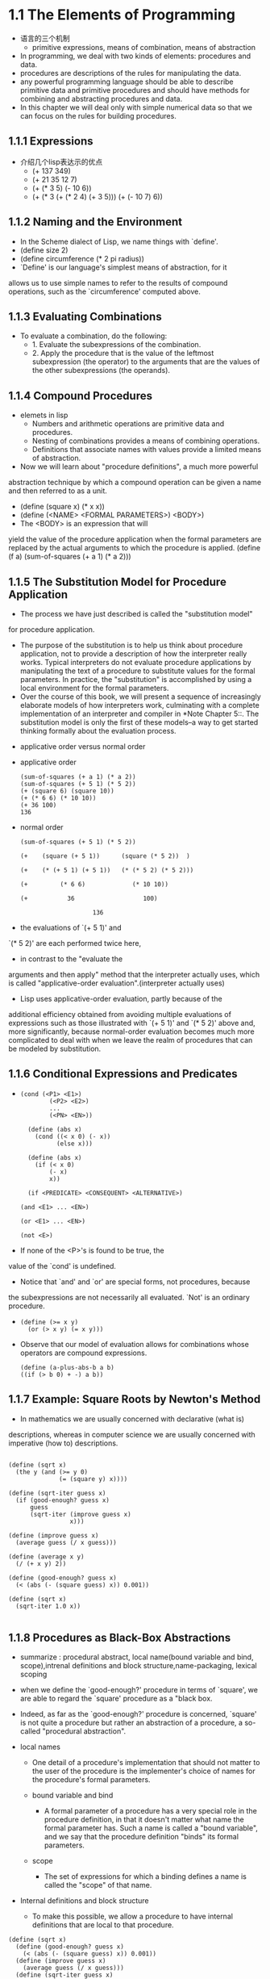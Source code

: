 #+STARTUP: showall
* 1.1  The Elements of Programming
- 语言的三个机制
  - primitive expressions, means of combination, means of abstraction
- In programming, we deal with two kinds of elements: procedures and
  data.
- procedures are descriptions of the rules for manipulating the data.
- any powerful programming language should be able to describe primitive data and
  primitive procedures and should have methods for combining and abstracting procedures and
  data.
- In this chapter we will deal only with simple numerical data so that
  we can focus on the rules for building procedures.
** 1.1.1 Expressions
- 介绍几个lisp表达示的优点
  - (+ 137 349)
  - (+ 21 35 12 7)
  - (+ (* 3 5) (- 10 6))
  - (+ (* 3
           (+ (* 2 4)
              (+ 3 5)))
        (+ (- 10 7)
           6))
** 1.1.2 Naming and the Environment
- In the Scheme dialect of Lisp, we name things with `define'.
- (define size 2)
- (define circumference (* 2 pi radius))
- `Define' is our language's simplest means of abstraction, for it
allows us to use simple names to refer to the results of compound
operations, such as the `circumference' computed above.

** 1.1.3 Evaluating Combinations
- To evaluate a combination, do the following:
  - 1. Evaluate the subexpressions of the combination.
  - 2. Apply the procedure that is the value of the leftmost
          subexpression (the operator) to the arguments that are the
          values of the other subexpressions (the operands).
** 1.1.4 Compound Procedures
- elemets in lisp
  * Numbers and arithmetic operations are primitive data and
     procedures.
  * Nesting of combinations provides a means of combining operations.
  * Definitions that associate names with values provide a limited
     means of abstraction.
- Now we will learn about "procedure definitions", a much more powerful
abstraction technique by which a compound operation can be given a name
and then referred to as a unit.
- (define (square x) (* x x))
- (define (<NAME> <FORMAL PARAMETERS>) <BODY>)
- The <BODY> is an expression that will
yield the value of the procedure application when the formal parameters
are replaced by the actual arguments to which the procedure is
applied.
     (define (f a)
       (sum-of-squares (+ a 1) (* a 2)))
 
** 1.1.5 The Substitution Model for Procedure Application
- The process we have just described is called the "substitution model"
for procedure application.
  - The purpose of the substitution is to help us think about procedure
     application, not to provide a description of how the interpreter
     really works.  Typical interpreters do not evaluate procedure
     applications by manipulating the text of a procedure to substitute
     values for the formal parameters.  In practice, the "substitution"
     is accomplished by using a local environment for the formal
     parameters.
  - Over the course of this book, we will present a sequence of
     increasingly elaborate models of how interpreters work,
     culminating with a complete implementation of an interpreter and
     compiler in *Note Chapter 5::.  The substitution model is only the
     first of these models--a way to get started thinking formally
     about the evaluation process.
- applicative order versus normal order
- applicative order
   #+BEGIN_EXAMPLE
     (sum-of-squares (+ a 1) (* a 2))
     (sum-of-squares (+ 5 1) (* 5 2))
     (+ (square 6) (square 10))
     (+ (* 6 6) (* 10 10))
     (+ 36 100)
     136
#+END_EXAMPLE
- normal order
   #+BEGIN_EXAMPLE
     (sum-of-squares (+ 5 1) (* 5 2))

     (+    (square (+ 5 1))      (square (* 5 2))  )

     (+    (* (+ 5 1) (+ 5 1))   (* (* 5 2) (* 5 2)))

     (+         (* 6 6)             (* 10 10))

     (+           36                   100)

                         136
#+END_EXAMPLE
- the evaluations of `(+ 5 1)' and
`(* 5 2)' are each performed twice here,
- in contrast to the "evaluate the
arguments and then apply" method that the interpreter actually uses,
which is called "applicative-order evaluation".(interpreter actually uses)
- Lisp uses applicative-order evaluation, partly because of the
additional efficiency obtained from avoiding multiple evaluations of
expressions such as those illustrated with `(+ 5 1)' and `(* 5 2)'
above and, more significantly, because normal-order evaluation becomes
much more complicated to deal with when we leave the realm of
procedures that can be modeled by substitution.

** 1.1.6 Conditional Expressions and Predicates
-  
   #+BEGIN_EXAMPLE
   (cond (<P1> <E1>)
           (<P2> <E2>)
           ...
           (<PN> <EN>))

     (define (abs x)
       (cond ((< x 0) (- x))
             (else x)))

     (define (abs x)
       (if (< x 0)
           (- x)
           x))

     (if <PREDICATE> <CONSEQUENT> <ALTERNATIVE>)

   (and <E1> ... <EN>)

   (or <E1> ... <EN>)

   (not <E>)
   #+END_EXAMPLE
- If none of the <P>'s is found to be true, the
value of the `cond' is undefined.
- Notice that `and' and `or' are special forms, not procedures, because
the subexpressions are not necessarily all evaluated.  `Not' is an
ordinary procedure.
- 
   #+BEGIN_EXAMPLE
     (define (>= x y)
       (or (> x y) (= x y)))
   #+END_EXAMPLE

- Observe that our model of evaluation allows for
     combinations whose operators are compound expressions.
   #+BEGIN_EXAMPLE
  (define (a-plus-abs-b a b)
  ((if (> b 0) + -) a b))
   #+END_EXAMPLE

** 1.1.7 Example: Square Roots by Newton's Method
- In mathematics we are usually concerned with declarative (what is)
descriptions, whereas in computer science we are usually concerned with
imperative (how to) descriptions.
   #+BEGIN_EXAMPLE

     (define (sqrt x)
       (the y (and (>= y 0)
                   (= (square y) x))))

     (define (sqrt-iter guess x)
       (if (good-enough? guess x)
           guess
           (sqrt-iter (improve guess x)
                      x)))

     (define (improve guess x)
       (average guess (/ x guess)))

     (define (average x y)
       (/ (+ x y) 2))

     (define (good-enough? guess x)
       (< (abs (- (square guess) x)) 0.001))

     (define (sqrt x)
       (sqrt-iter 1.0 x))

   #+END_EXAMPLE


** 1.1.8 Procedures as Black-Box Abstractions
- summarize : procedural abstract, local name(bound variable and bind,
  scope),intrenal definitions and block structure,name-packaging,
  lexical scoping
  
- when we define the `good-enough?' procedure in terms of `square', we
  are able to regard the `square' procedure as a "black box.
  
- Indeed, as far as the `good-enough?' procedure is concerned,
  `square' is not quite a procedure but rather an abstraction of a
  procedure, a so-called "procedural abstraction".
  
- local names
  - One detail of a procedure's implementation that should not matter
    to the user of the procedure is the implementer's choice of names
    for the procedure's formal parameters.

  - bound variable and bind
    - A formal parameter of a procedure has a very special role in the
      procedure definition, in that it doesn't matter what name the
      formal parameter has.  Such a name is called a "bound variable",
      and we say that the procedure definition "binds" its formal
      parameters.

  - scope
    - The set of expressions for which a binding defines a name is
      called the "scope" of that name.

- Internal definitions and block structure
  - To make this possible, we allow a procedure to have internal
    definitions that are local to that procedure.
#+BEGIN_EXAMPLE
     (define (sqrt x)
       (define (good-enough? guess x)
         (< (abs (- (square guess) x)) 0.001))
       (define (improve guess x)
         (average guess (/ x guess)))
       (define (sqrt-iter guess x)
         (if (good-enough? guess x)
             guess
             (sqrt-iter (improve guess x) x)))
       (sqrt-iter 1.0 x))
#+END_EXAMPLE
  - Such nesting of definitions, called "block structure", is
    basically the right solution to the simplest name-packaging
    problem.
#+BEGIN_EXAMPLE
     (define (sqrt x)
       (define (good-enough? guess)
         (< (abs (- (square guess) x)) 0.001))
       (define (improve guess)
         (average guess (/ x guess)))
       (define (sqrt-iter guess)
         (if (good-enough? guess)
             guess
             (sqrt-iter (improve guess))))
       (sqrt-iter 1.0))
#+END_EXAMPLE
  - This discipline is called "lexical scoping".

** 1.2.1 Linear Recursion and Iteration
- summarize: recursive process, deferred operation, linear recursive process,
  iterative process, linear iterative process
  
#+BEGIN_EXAMPLE
          (factorial 6)        ------------------------.
          (* 6 (factorial 5))                          |
          (* 6 (* 5 (factorial 4)))                    |
          (* 6 (* 5 (* 4 (factorial 3))))              |
          (* 6 (* 5 (* 4 (* 3 (factorial 2)))))        |
          (* 6 (* 5 (* 4 (* 3 (* 2 (factorial 1))))))  |
          (* 6 (* 5 (* 4 (* 3 (* 2 1)))))              |
          (* 6 (* 5 (* 4 (* 3 2))))                    |
          (* 6 (* 5 (* 4 6)))                          |
          (* 6 (* 5 24))                               |
          (* 6 120)                                    |
          720          <-------------------------------'

     (define (factorial n)
       (if (= n 1)
           1
           (* n (factorial (- n 1)))))
#+END_EXAMPLE

#+BEGIN_EXAMPLE
          (factorial 6)   -----.
          (fact-iter   1 1 6)  |
          (fact-iter   1 2 6)  |
          (fact-iter   2 3 6)  |
          (fact-iter   6 4 6)  |
          (fact-iter  24 5 6)  |
          (fact-iter 120 6 6)  |
          (fact-iter 720 7 6)  V
          720


     (define (factorial n)
       (fact-iter 1 1 n))

     (define (fact-iter product counter max-count)
       (if (> counter max-count)
           product
           (fact-iter (* counter product)
                      (+ counter 1)
                      max-count)))
#+END_EXAMPLE
- recursive process
  - This type of process, characterized by a chain of deferred
    operations, is called a "recursive process".
- deferred operations
  - The expansion occurs as the process builds up a chain of operations
"deferred operations" (in this case, a chain of multiplications).
- linear recursive process
  - hence the amount of information needed to keep track of it, grows
    linearly with n (is proportional to n), just like the number of
    steps.  Such a process is called a "linear recursive process".
- iterative process
  - By contrast, the second process does not grow and shrink.  At each
    step, all we need to keep track of, for any n, are the current
    values of the variables `product', `counter', and `max-count'.  We
    call this an "iterative process".
- linear iterative process
  - In computing n!, the number of steps required grows linearly with
    n.  Such a process is called a "linear iterative process".
- In the iterative case, the program variables provide a complete
  description of the state of the process at any point.
- In the iterative case, the program variables provide a complete
  description of the state of the process at any point.  If we stopped
  the computation between steps, all we would need to do to resume the
  computation is to supply the interpreter with the values of the
  three program variables.
- a recursive "process" and a a recursive "procedure"
  - When we describe a procedure as recursive, we are referring to the
    syntactic fact that the procedure definition refers (either
    directly or indirectly) to the procedure itself.  But when we
    describe a process as following a pattern that is, say, linearly
    recursive, we are speaking about how the process evolves, not
    about the syntax of how a procedure is written.
- One reason that the distinction between process and procedure may be
  confusing is that most implementations of common languages
  (including Ada, Pascal, and C) are designed in such a way that the
  interpretation of any recursive procedure consumes an amount of
  memory that grows with the number of procedure calls, even when the
  process described is, in principle, iterative.  As a consequence,
  these languages can describe iterative processes only by resorting
  to special-purpose "looping constructs" such as `do', `repeat',
  `until', `for', and `while'.  The implementation of Scheme we shall
  consider in *Note Chapter 5:: does not share this defect.
** 1.2.2 Tree Recursion
- Fibonacci numbers
#+BEGIN_EXAMPLE
  0, 1, 1, 2, 3, 4, 8, 13, 21, ...


     (define (fib n)
       (cond ((= n 0) 0)
             ((= n 1) 1)
             (else (+ (fib (- n 1))
                      (fib (- n 2))))))

                         ..<............ fib5   <..........
                      ...     ___________/  \___________   .
                   ...       /       . .....            \    .
                 ..       fib4     .        . . . .     fib3  .
               ..     ____/. \____  ..             .  __/  \__  .
             ..      /  . .  ..   \    .        ..   /  . .   \   .
           ..     fib3 .       .  fib2 .        . fib2 .   .  fib1 .
         ..      / . \  .     .   /  \  .      .  /  \ ...  .  |  .
       ..       / . . \   .  .   /  . \   .  .   / .  \   .  . 1 .
      .      fib2 . . fib1.  .fib1 .  fib0 . .fib1. . fib0 .  .  .
      .      /  \  . . |  .  . |  .  . |   . . |   . . |   .   .>
      V     /  . \   . 1  .  . 1  .  . 0  .  . 1  .  . 0  ..
      .  fib1 .. fib0..  .   .   .   .   .   V   .   ..  .
      .   |  .  . |  . .>     .>.     . .    ..>.      .>
      .   1 .   . 0  .
       .   .     .  .
       .>.       ..

#+END_EXAMPLE
- the `fib' procedure calls itself twice each time it is invoked.
- In general, the number of steps required by a tree-recursive process
  will be proportional to the number of nodes in the tree, while the
  space required will be proportional to the maximum depth of the
  tree.
-  can compute Fibonacci numbers iteratively using the procedure
#+BEGIN_EXAMPLE

     (define (fib n)
       (fib-iter 1 0 n))

     (define (fib-iter a b count)
       (if (= count 0)
           b
           (fib-iter (+ a b) a (- count 1))))

#+END_EXAMPLE
- Example: Counting change
- consider the following problem: How many different ways can we make
  change of $ 1.00, given half-dollars, quarters, dimes, nickels, and
  pennies?
- The number of ways to change amount a using n kinds of coins equals

   - the number of ways to change amount a using all but the first kind
     of coin, plus

   - the number of ways to change amount a - d using all n kinds of
     coins, where d is the denomination of the first kind of coin.
     
  #+BEGIN_EXAMPLE

     (define (count-change amount)
       (cc amount 5))

     (define (cc amount kinds-of-coins)
       (cond ((= amount 0) 1)
             ((or (< amount 0) (= kinds-of-coins 0)) 0)
             (else (+ (cc amount
                          (- kinds-of-coins 1))
                      (cc (- amount
                             (first-denomination kinds-of-coins))
                          kinds-of-coins)))))

     (define (first-denomination kinds-of-coins)
       (cond ((= kinds-of-coins 1) 1)
             ((= kinds-of-coins 2) 5)
             ((= kinds-of-coins 3) 10)
             ((= kinds-of-coins 4) 25)
             ((= kinds-of-coins 5) 50)))
  #+END_EXAMPLE
- `Count-change' generates a tree-recursive process with redundancies
similar to those in our first implementation of `fib'.  (It will take
quite a while for that 292 to be computed.AMD 5000+ fedora 14 can't
figure out 1432 in soon or may take a lot of time. 1000 takes few seconds)
** 1.2.3 Orders of Growth
- summarize:
- Let n be a parameter that measures the size of the problem, and let
R(n) be the amount of resources the process requires for a problem of
size n.
- We say that R(n) has order of growth [theta](f(n)), written R(n) =
[theta](f(n)) (pronounced "theta of f(n)"), if there are positive
constants k_1 and k_2 independent of n such that

     k_1 f(n) <= R(n) <= k_2 f(n)
- For instance, with the linear recursive process for computing
factorial described in section *Note 1-2-1:: the number of steps grows
proportionally to the input n.
- Orders of growth provide only a crude description of the behavior of
a process.
** 1.2.4 Exponentiation
- 
  #+BEGIN_EXAMPLE
     b^n = b * b^(n - 1)
     b^0 = 1
  #+END_EXAMPLE
- This is a linear recursive process, which requires [theta](n) steps
  and [theta](n) space.
  #+BEGIN_EXAMPLE  
     (define (expt b n)
       (if (= n 0)
           1
           (* b (expt b (- n 1)))))
  #+END_EXAMPLE
- This version requires [theta](n) steps and [theta](1) space.
  #+BEGIN_EXAMPLE  
     (define (expt b n)
       (expt-iter b n 1))

     (define (expt-iter b counter product)
       (if (= counter 0)
           product
           (expt-iter b
                     (- counter 1)
                     (* b product))))
  #+END_EXAMPLE
- We can also take advantage of successive squaring in computing
  exponentials in general if we use the rule
  #+BEGIN_EXAMPLE  

     b^n = (b^(n/2))^2    if n is even
     b^n = b * b^(n - 1)  if n is odd

     (define (fast-expt b n)
       (cond ((= n 0) 1)
             ((even? n) (square (fast-expt b (/ n 2))))
             (else (* b (fast-expt b (- n 1))))))

  #+END_EXAMPLE
  - The process evolved by `fast-expt' grows logarithmically with n in
    both space and number of steps.

** 1.2.5 Greatest Common Divisors
- The greatest common divisor (GCD) of two integers a and b is defined
  to be the largest integer that divides both a and b with no
  remainder.

  #+BEGIN_EXAMPLE  
     GCD(206,40) = GCD(40,6)
                 = GCD(6,4)
                 = GCD(4,2)
                 = GCD(2,0)
                 = 2

     (define (gcd a b)
       (if (= b 0)
           a
           (gcd b (remainder a b))))
  #+END_EXAMPLE
- The fact that the number of steps required by Euclid's Algorithm has
  logarithmic growth bears an interesting relation to the Fibonacci
  numbers

** 1.3 Formulating Abstractions with Higher-Order Procedures
- To express such patterns as concepts, we will need to construct
  procedures that can accept procedures as arguments or return
  procedures as values.  Procedures that manipulate procedures are
  called "higher-order procedures".

** 1.3.1 Procedures as Arguments
-
   #+BEGIN_EXAMPLE  
     (define (sum-integers a b)
       (if (> a b)
           0
           (+ a (sum-integers (+ a 1) b))))
  #+END_EXAMPLE

  #+BEGIN_EXAMPLE  

     (define (sum-cubes a b)
       (if (> a b)
           0
           (+ (cube a) (sum-cubes (+ a 1) b))))
  #+END_EXAMPLE

  #+BEGIN_EXAMPLE  
       1       1       1
     ----- + ----- + ------ + ...
     1 * 3   5 * 7   9 * 11

     (define (pi-sum a b)
       (if (> a b)
           0
           (+ (/ 1.0 (* a (+ a 2))) (pi-sum (+ a 4) b))))
  #+END_EXAMPLE

  #+BEGIN_EXAMPLE  

     (define (<NAME> a b)
       (if (> a b)
           0
           (+ (<TERM> a)
              (<NAME> (<NEXT> a) b))))
  #+END_EXAMPLE

  #+BEGIN_EXAMPLE  

     (define (sum term a next b)
       (if (> a b)
           0
           (+ (term a)
              (sum term (next a) next b))))
  #+END_EXAMPLE

  #+BEGIN_EXAMPLE  

     (define (inc n) (+ n 1))

     (define (sum-cubes a b)
       (sum cube a inc b))
  #+END_EXAMPLE

  #+BEGIN_EXAMPLE  

     (define (pi-sum a b)
       (define (pi-term x)
         (/ 1.0 (* x (+ x 2))))
       (define (pi-next x)
         (+ x 4))
       (sum pi-term a pi-next b))
  #+END_EXAMPLE

** 1.3.2 Constructing Procedures Using `Lambda'

  #+BEGIN_EXAMPLE  

     (define (pi-sum a b)
       (sum (lambda (x) (/ 1.0 (* x (+ x 2))))
            a
            (lambda (x) (+ x 4))
            b))
  #+END_EXAMPLE

- In general, `lambda' is used to create procedures in the same way as
  `define', except that no name is specified for the procedure:
  #+BEGIN_EXAMPLE  
     (lambda (<FORMAL-PARAMETERS>) <BODY>)
  #+END_EXAMPLE
- The resulting procedure is just as much a procedure as one that is
  created using `define'.  The only difference is that it has not been
  associated with any name in the environment.
  #+BEGIN_EXAMPLE  
     (define (plus4 x) (+ x 4))
     is equivalent to
     (define plus4 (lambda (x) (+ x 4)))

  #+END_EXAMPLE
- Like any expression that has a procedure as its value, a `lambda'
  expression can be used as the operator in a combination such as
  #+BEGIN_EXAMPLE  
     ((lambda (x y z) (+ x y (square z))) 1 2 3)
  #+END_EXAMPLE

- Using `let' to create local variables

  #+BEGIN_EXAMPLE  
     f(x,y) = x(1 + xy)^2 + y(1 - y) + (1 + xy)(1 - y)

     (define (f x y)
       (define (f-helper a b)
         (+ (* x (square a))
            (* y b)
            (* a b)))
       (f-helper (+ 1 (* x y))
                 (- 1 y)))
  #+END_EXAMPLE

  #+BEGIN_EXAMPLE  

     (define (f x y)
       ((lambda (a b)
          (+ (* x (square a))
             (* y b)
             (* a b)))
        (+ 1 (* x y))
        (- 1 y)))
  #+END_EXAMPLE
- This construct is so useful that there is a special form called
  `let' to make its use more convenient.
  #+BEGIN_EXAMPLE  

     (define (f x y)
       (let ((a (+ 1 (* x y)))
             (b (- 1 y)))
         (+ (* x (square a))
            (* y b)
            (* a b))))

     (let ((<VAR1> <EXP1>)
           (<VAR2> <EXP2>)
           ...
           (<VARN> <VARN>))
        <BODY>)
  #+END_EXAMPLE
- `Let' allows one to bind variables as locally as possible to where
  they are to be used.
  #+BEGIN_EXAMPLE  

          (+ (let ((x 3))
               (+ x (* x 10)))
             x)
  #+END_EXAMPLE
- This matters when the expressions that provide the values for the
  local variables depend upon variables having the same names as the
  local variables themselves.
  #+BEGIN_EXAMPLE  
          (let ((x 3)
                (y (+ x 2)))
            (* x y))
  #+END_EXAMPLE
- Sometimes we can use internal definitions to get the same effect as
  with `let'.
  #+BEGIN_EXAMPLE  

     (define (f x y)
       (define a (+ 1 (* x y)))
       (define b (- 1 y))
       (+ (* x (square a))
          (* y b)
          (* a b)))
  #+END_EXAMPLE
- We prefer, however, to use `let' in situations like this and to use
  internal `define' only for internal procedures.

** 1.3.3 Procedures as General Methods
- can define lambda as a parameter.
  #+BEGIN_EXAMPLE  

     (half-interval-method (lambda (x) (- (* x x x) (* 2 x) 3))
                           1.0
                           2.0)
     1.89306640625
  #+END_EXAMPLE

** 1.3.4 Procedures as Returned Values

  #+BEGIN_EXAMPLE  
     (define (average-damp f)
       (lambda (x) (average x (f x))))
  #+END_EXAMPLE
- `Average-damp' is a procedure that takes as its argument a procedure
  `f' and returns as its value a procedure (produced by the `lambda')
  that, when applied to a number `x', produces the average of `x' and
  `(f x)'.

  #+BEGIN_EXAMPLE  

     ((average-damp square) 10)
     55
  #+END_EXAMPLE

- Elements with the fewest restrictions are said to have "first-class"
  status.
  
** 2.1.1 Example: Arithmetic Operations for Rational Numbers
- Let us further assume that the constructor and selectors are
  available as procedures:
  #+BEGIN_EXAMPLE  

   * `(make-rat <N> <D>)' returns therational number whose numerator is
     the integer `<N>' and whose denominator is the integer `<D>'.

   * `(numer <X>)' returns the numerator of the rational number `<X>'.

   * `(denom <X>)' returns the denominator of the rational number `<X>'.
  #+END_EXAMPLE

  #+BEGIN_EXAMPLE  
     n_1   n_2   n_1 d_2 + n_2 d_1
     --- + --- = -----------------
     d_1   d_2        d_1 d_2

     n_1   n_2   n_1 d_2 - n_2 d_1
     --- - --- = -----------------
     d_1   d_2        d_1 d_2

     n_1   n_2   n_1 n_2
     --- * --- = -------
     d_1   d_2   d_1 d_2

     n_1 / d_1   n_1 d_2
     --------- = -------
     n_2 / d_2   d_1 n_2

     n_1   n_2
     --- = ---  if and only if n_1 d_2 = n_2 d_1
     d_1   d_2


     (define (add-rat x y)
       (make-rat (+ (* (numer x) (denom y))
                    (* (numer y) (denom x)))
                 (* (denom x) (denom y))))

     (define (sub-rat x y)
       (make-rat (- (* (numer x) (denom y))
                    (* (numer y) (denom x)))
                 (* (denom x) (denom y))))

     (define (mul-rat x y)
       (make-rat (* (numer x) (numer y))
                 (* (denom x) (denom y))))

     (define (div-rat x y)
       (make-rat (* (numer x) (denom y))
                 (* (denom x) (numer y))))

     (define (equal-rat? x y)
       (= (* (numer x) (denom y))
          (* (numer y) (denom x))))

  #+END_EXAMPLE
- To enable us to implement the concrete level of our data
  abstraction, our language provides a compound structure called a
  "pair", which can be constructed with the primitive procedure
  `cons'.  This procedure takes two arguments and returns a compound
  data object that contains the two arguments as parts.  Given a pair,
  we can extract the parts using the primitive procedures `car' and
  `cdr'.
  #+BEGIN_EXAMPLE  

     (define x (cons 1 2))

     (car x)
     1

     (cdr x)
     2


     (define x (cons 1 2))

     (define y (cons 3 4))

     (define z (cons x y))

     (car (car z))
     1

     (car (cdr z))
     3
  #+END_EXAMPLE

  #+BEGIN_EXAMPLE  
     (define (make-rat n d) (cons n d))

     (define (numer x) (car x))

     (define (denom x) (cdr x))
  #+END_EXAMPLE

  #+BEGIN_EXAMPLE  
     (define (print-rat x)
       (newline)
       (display (numer x))
       (display "/")
       (display (denom x)))
  #+END_EXAMPLE

  #+BEGIN_EXAMPLE  

     (define one-half (make-rat 1 2))

     (print-rat one-half)
     1/2

     (define one-third (make-rat 1 3))

     (print-rat (add-rat one-half one-third))
     5/6

     (print-rat (mul-rat one-half one-third))
     1/6

     (print-rat (add-rat one-third one-third))
     6/9
  #+END_EXAMPLE

  #+BEGIN_EXAMPLE  

     (define (make-rat n d)
       (let ((g (gcd n d)))
         (cons (/ n g) (/ d g))))
  #+END_EXAMPLE

** 2.1.2 Abstraction Barriers
- In general, the underlying idea of data abstraction is to identify
  for each type of data object a basic set of operations in terms of
  which all manipulations of data objects of that type will be
  expressed, and then to use only those operations in manipulating the
  data.
- One advantage is that it makes programs much easier to maintain and
  to modify.
- the choice of representation influences the programs that operate on
  it; thus, if the representation were to be changed at some later
  time, all such programs might have to be modified accordingly.
  #+BEGIN_EXAMPLE  

     (define (make-rat n d)
       (cons n d))

     (define (numer x)
       (let ((g (gcd (car x) (cdr x))))
         (/ (car x) g)))

     (define (denom x)
       (let ((g (gcd (car x) (cdr x))))
         (/ (cdr x) g)))
  #+END_EXAMPLE
- In any case, when we change from one representation to the other,
  the procedures `add-rat', `sub-rat', and so on do not have to be
  modified at all.

** 2.1.3 What Is Meant by Data?
- This example also
demonstrates that the ability to manipulate procedures as objects
automatically provides the ability to represent compound data.
- But exactly what is meant by "data"?  It is not enough to say
"whatever is implemented by the given selectors and constructors."
Clearly, not every arbitrary set of three procedures can serve as an
appropriate basis for the rational-number implementation.
- In general, we can think of data as defined by some
collection of selectors and constructors, together with specified
conditions that these procedures must fulfill in order to be a valid
representation.
- This point of view can serve to define not only "high-level" data
objects, such as rational numbers, but lower-level objects as well.
Consider the notion of a pair, which we used in order to define our
rational numbers.

  #+BEGIN_EXAMPLE  

     (define (cons x y)
       (define (dispatch m)
         (cond ((= m 0) x)
               ((= m 1) y)
               (else (error "Argument not 0 or 1 -- CONS" m))))
       dispatch)

     (define (car z) (z 0))

     (define (cdr z) (z 1))
  #+END_EXAMPLE
- This example also
demonstrates that the ability to manipulate procedures as objects
automatically provides the ability to represent compound data.  This
may seem a curiosity now, but procedural representations of data will
play a central role in our programming repertoire.  This style of
programming is often called "message passing", and we will be using it
as a basic tool in *Note Chapter 3:: when we address the issues of
modeling and simulation.

** 2.1.4 Extended Exercise: Interval Arithmetic
- Alyssa's idea is to implement "interval arithmetic" as a set of
arithmetic operations for combining "intervals" (objects that represent
the range of possible values of an inexact quantity).
- Alyssa postulates the existence of an abstract object called an
"interval" that has two endpoints: a lower bound and an upper bound.
  #+BEGIN_EXAMPLE  

     (define (add-interval x y)
       (make-interval (+ (lower-bound x) (lower-bound y))
                      (+ (upper-bound x) (upper-bound y))))

     (define (mul-interval x y)
       (let ((p1 (* (lower-bound x) (lower-bound y)))
             (p2 (* (lower-bound x) (upper-bound y)))
             (p3 (* (upper-bound x) (lower-bound y)))
             (p4 (* (upper-bound x) (upper-bound y))))
         (make-interval (min p1 p2 p3 p4)
                        (max p1 p2 p3 p4))))

     (define (div-interval x y)
       (mul-interval x
                     (make-interval (/ 1.0 (upper-bound y))
                                    (/ 1.0 (lower-bound y)))))
  #+END_EXAMPLE

** 2.2 Hierarchical Data and the Closure Property
- 

** 2.2.1 Representing Sequences
- One of the useful structures we can build with pairs is a "sequence"--an
ordered collection of data objects.
- The entire sequence is constructed by nested `cons'
operations:
  #+BEGIN_EXAMPLE  

     (cons 1
           (cons 2
                 (cons 3
                       (cons 4 nil))))

  #+END_EXAMPLE
- Such a sequence of pairs, formed by nested `cons'es, is called a "list",
and Scheme provides a primitive called `list' to help in constructing
lists.
  #+BEGIN_EXAMPLE  

     (list <A_1> <A_2> ... <A_N>)

     (cons <A_1>
           (cons <A_2>
                 (cons ...
                       (cons <A_N>
                             nil)
     ...)))

  #+END_EXAMPLE
- Lisp systems conventionally print lists by printing the sequence of
elements, enclosed in parentheses.
  #+BEGIN_EXAMPLE  

     (define one-through-four (list 1 2 3 4))

     one-through-four
     (1 2 3 4)
  #+END_EXAMPLE
- We can think of `car' as selecting the first item in the list, and of
`cdr' as selecting the sublist consisting of all but the first item.
  #+BEGIN_EXAMPLE  

     (car one-through-four)
     1

     (cdr one-through-four)
     (2 3 4)

     (car (cdr one-through-four))
     2

     (cons 10 one-through-four)
     (10 1 2 3 4)

     (cons 5 one-through-four)
     (5 1 2 3 4)

  #+END_EXAMPLE

- The use of pairs to represent sequences of elements as lists is
  accompanied by conventional programming techniques for manipulating
  lists by successively "`cdr'ing down" the lists.
  #+BEGIN_EXAMPLE  

     (define (list-ref items n)
       (if (= n 0)
           (car items)
           (list-ref (cdr items) (- n 1))))

     (define squares (list 1 4 9 16 25))

     (list-ref squares 3)
     16
  #+END_EXAMPLE

- Scheme includes a primitive predicate `null?', which tests whether
  its argument is the empty list.  The procedure `length', which
  returns the number of items in a list,
  #+BEGIN_EXAMPLE

     (define (length items)
       (if (null? items)
           0
           (+ 1 (length (cdr items)))))

     (define odds (list 1 3 5 7))

     (length odds)
     4

  #+END_EXAMPLE

- The `length' procedure implements a simple recursive plan. The
  reduction step is:
- We could also compute `length' in an iterative style:
  #+BEGIN_EXAMPLE  

     (define (length items)
       (define (length-iter a count)
         (if (null? a)
             count
             (length-iter (cdr a) (+ 1 count))))
       (length-iter items 0))
  #+END_EXAMPLE

- Another conventional programming technique is to "`cons' up" an
  answer list while `cdr'ing down a list, as in the procedure
  `append',
  #+BEGIN_EXAMPLE  

     (append squares odds)
     (1 4 9 16 25 1 3 5 7)

     (append odds squares)
     (1 3 5 7 1 4 9 16 25)

     (define (append list1 list2)
       (if (null? list1)
           list2
           (cons (car list1) (append (cdr list1) list2))))

  #+END_EXAMPLE

- One extremely useful operation is to apply some transformation to
  each element in a list and generate the list of results.
  #+BEGIN_EXAMPLE  

     (define (scale-list items factor)
       (if (null? items)
           nil
           (cons (* (car items) factor)
                 (scale-list (cdr items) factor))))

     (scale-list (list 1 2 3 4 5) 10)
     (10 20 30 40 50)
  #+END_EXAMPLE

- We can abstract this general idea and capture it as a common pattern
  expressed as a higher-order procedure,
- `Map' takes as arguments a procedure of one argument and a list, and
  returns a list of the results produced by applying the procedure to
  each element in the list:
  #+BEGIN_EXAMPLE  

     (define (map proc items)
       (if (null? items)
           nil
           (cons (proc (car items))
                 (map proc (cdr items)))))

     (map abs (list -10 2.5 -11.6 17))
     (10 2.5 11.6 17)

     (map (lambda (x) (* x x))
          (list 1 2 3 4))
     (1 4 9 16)


     (define (scale-list items factor)
       (map (lambda (x) (* x factor))
            items))

  #+END_EXAMPLE

- `Map' is an important construct, not only because it captures a
  common pattern, but because it establishes a higher level of
  abstraction in dealing with lists.  In the original definition of
  `scale-list', the recursive structure of the program draws attention
  to the element-by-element processing of the list.  Defining
  `scale-list' in terms of `map' suppresses that level of detail and
  emphasizes that scaling transforms a list of elements to a list of
  results.  The difference between the two definitions is not that the
  computer is performing a different process (it isn't) but that we
  think about the process differently.

** 2.2.2 Hierarchical Structures
- The representation of sequences in terms of lists generalizes
  naturally to represent sequences whose elements may themselves be
  sequences.
- we can regard the object `((1 2) 3 4)' constructed by
  #+BEGIN_EXAMPLE  

     (cons (list 1 2) (list 3 4))
  #+END_EXAMPLE

     as a list of three items, the first of which is itself a list, `(1 2)'.
- Another way to think of sequences whose elements are sequences is as
  "trees".
  #+BEGIN_EXAMPLE  

           ((1 2) 3 4)
               /\\
              /  | \
          (1 2)  3 4
           / \
           1 2
  #+END_EXAMPLE

  #+BEGIN_EXAMPLE  

     (define x (cons (list 1 2) (list 3 4)))

     (length x)
     3

     (count-leaves x)
     4

     (list x x)
     (((1 2) 3 4) ((1 2) 3 4))

     (length (list x x))
     2

     (count-leaves (list x x))
     8

     
     (define (count-leaves x)
       (cond ((null? x) 0)
             ((not (pair? x)) 1)
             (else (+ (count-leaves (car x))
                      (count-leaves (cdr x))))))

  #+END_EXAMPLE

** 2.2.3 Sequences as Conventional Interfaces
  #+BEGIN_EXAMPLE  
(define (if-pair p)
  (if (pair? p)
      1
      0))

(if-pair (list 1))

  #+END_EXAMPLE
- The key to organizing programs so as to more clearly reflect the
  signal-flow structure is to concentrate on the "signals" that flow
  from one stage in the process to the next.
- takes a tree as argument and computes the sum of the squares of the
  leaves that are odd:
  #+BEGIN_EXAMPLE  
  
     (define (sum-odd-squares tree)
       (cond ((null? tree) 0)
             ((not (pair? tree))
              (if (odd? tree) (square tree) 0))
             (else (+ (sum-odd-squares (car tree))
                      (sum-odd-squares (cdr tree))))))

   * enumerates the leaves of a tree;

   * filters them, selecting the odd ones;

   * squares each of the selected ones; and

   * accumulates the results using `+', starting with 0.
                      
  #+END_EXAMPLE
- constructs a list of all the even Fibonacci numbers _Fib_(k), where
  k is less than or equal to a given integer n:
  #+BEGIN_EXAMPLE  

     (define (even-fibs n)
       (define (next k)
         (if (> k n)
             nil
             (let ((f (fib k)))
               (if (even? f)
                   (cons f (next (+ k 1)))
                   (next (+ k 1))))))
       (next 0))

   * enumerates the integers from 0 to n;

   * computes the Fibonacci number for each integer;

   * filters them, selecting the even ones; and

   * accumulates the results using `cons',  starting with the empty
     list.

  #+END_EXAMPLE
- A signal-processing engineer would find it natural to conceptualize
  these processes in terms of signals flowing through a cascade of
  stages, each of which implements part of the program plan,
  #+BEGIN_EXAMPLE  

          +-------------+   +-------------+   +-------------+   +-------------+
          | enumerate:  |-->| filter:     |-->| map:        |-->| accumulate: |
          | tree leaves |   | odd?        |   | square      |   | +, 0        |
          +-------------+   +-------------+   +-------------+   +-------------+

          +-------------+   +-------------+   +-------------+   +-------------+
          | enumerate:  |-->| map:        |-->| filter:     |-->| accumulate: |
          | integers    |   | fib         |   | even?       |   | cons, ()    |
          +-------------+   +-------------+   +-------------+   +-------------+
  #+END_EXAMPLE

- Sequence Operations
  - The key to organizing programs so as to more clearly reflect the
    signal-flow structure is to concentrate on the "signals" that flow
    from one stage in the process to the next.
    #+BEGIN_EXAMPLE  

     (map square (list 1 2 3 4 5))
     (1 4 9 16 25)

     (define (filter predicate sequence)
       (cond ((null? sequence) nil)
             ((predicate (car sequence))
              (cons (car sequence)
                    (filter predicate (cdr sequence))))
             (else (filter predicate (cdr sequence)))))

     (define (accumulate op initial sequence)
       (if (null? sequence)
           initial
           (op (car sequence)
               (accumulate op initial (cdr sequence)))))

     (define (enumerate-interval low high)
       (if (> low high)
           nil
           (cons low (enumerate-interval (+ low 1) high))))

     (enumerate-interval 2 7)
     (2 3 4 5 6 7)

     (define (enumerate-tree tree)
       (cond ((null? tree) nil)
             ((not (pair? tree)) (list tree))
             (else (append (enumerate-tree (car tree))
                           (enumerate-tree (cdr tree))))))

     (enumerate-tree (list 1 (list 2 (list 3 4)) 5))
     (1 2 3 4 5)

     (define (sum-odd-squares tree)
       (accumulate +
                   0
                   (map square
                        (filter odd?
                                (enumerate-tree tree)))))

     (define (even-fibs n)
       (accumulate cons
                   nil
                   (filter even?
                           (map fib
                                (enumerate-interval 0 n)))))

     (define (sum-odd-squares tree)
       (accumulate +
                   0
                   (map square
                        (filter odd?
                                (enumerate-tree tree)))))

     (define (even-fibs n)
       (accumulate cons
                   nil
                   (filter even?
                           (map fib
                                (enumerate-interval 0 n)))))

    #+END_EXAMPLE
  - The value of expressing programs as sequence operations is that this
    helps us make program designs that are modular, that is, designs
    that are constructed by combining relatively independent pieces.
  - Modular construction is a powerful strategy for controlling
    complexity in engineering design.
  - Similarly, sequence operations provide a library of standard program
    elements that we can mix and match.
      #+BEGIN_EXAMPLE  

       (define (list-fib-squares n)
         (accumulate cons
                     nil
                     (map square
                          (map fib
                               (enumerate-interval 0 n)))))
      #+END_EXAMPLE
  - We can rearrange the pieces and use them in computing the product of
    the odd integers in a sequence:
      #+BEGIN_EXAMPLE  

       (define (product-of-squares-of-odd-elements sequence)
         (accumulate *
                     1
                     (map square
                          (filter odd? sequence))))
      #+END_EXAMPLE

- Nested Mappings
  - Given a positive integer n, find all ordered pairs of distinct
    positive integers i and j, where 1 <= j< i<= n, such that i + j is
    prime.  For example, if n is 6, then the pairs are the following:
    #+BEGIN_EXAMPLE  

     (accumulate append
                 nil
                 (map (lambda (i)
                        (map (lambda (j) (list i j))
                             (enumerate-interval 1 (- i 1))))
                      (enumerate-interval 1 n)))
    #+END_EXAMPLE
  - A natural way to organize this computation is to generate the
    sequence of all ordered pairs of positive integers less than or
    equal to n, filter to select those pairs whose sum is prime, and
    then, for each pair (i, j) that passes through the filter, produce
    the triple (i,j,i + j).

  - Here is a way to generate the sequence of pairs: For each integer
    i <= n, enumerate the integers j<i, and for each such i and j
    generate the pair (i,j).

  - Combining all the sequences for all the i (by accumulating with
    `append') produces the required sequence of pairs:

    #+BEGIN_EXAMPLE  

   (accumulate append
               nil
               (map (lambda (i)
                      (map (lambda (j) (list i j))
                           (enumerate-interval 1 (- i 1))))
                    (enumerate-interval 1 n)))


   (define (flatmap proc seq)
     (accumulate append nil (map proc seq)))

     (define (prime-sum? pair)
       (prime? (+ (car pair) (cadr pair))))

     (define (make-pair-sum pair)
       (list (car pair) (cadr pair) (+ (car pair) (cadr pair))))


     (define (prime-sum-pairs n)
       (map make-pair-sum
            (filter prime-sum?
                    (flatmap
                     (lambda (i)
                       (map (lambda (j) (list i j))
                            (enumerate-interval 1 (- i 1))))
                     (enumerate-interval 1 n)))))
    #+END_EXAMPLE
  - Nested mappings are also useful for sequences other than those
    that enumerate intervals.
  - Suppose we wish to generate all the permutations of a set S; that
    is, all the ways of ordering the items in the set.
       #+BEGIN_EXAMPLE  

     (define (permutations s)
       (if (null? s)                    ; empty set?
           (list nil)                   ; sequence containing empty set
           (flatmap (lambda (x)
                      (map (lambda (p) (cons x p))
                           (permutations (remove x s))))
                    s)))

     (define (remove item sequence)
       (filter (lambda (x) (not (= x item)))
               sequence))
       #+END_EXAMPLE

       #+BEGIN_EXAMPLE  
       #+END_EXAMPLE

       #+BEGIN_EXAMPLE  
            #+END_EXAMPLE

            #+BEGIN_EXAMPLE  
            #+END_EXAMPLE

            #+BEGIN_EXAMPLE  
            #+END_EXAMPLE

            #+BEGIN_EXAMPLE  
            #+END_EXAMPLE

            #+BEGIN_EXAMPLE  
            #+END_EXAMPLE

            #+BEGIN_EXAMPLE  
            #+END_EXAMPLE

            #+BEGIN_EXAMPLE  
            #+END_EXAMPLE

            #+BEGIN_EXAMPLE  
            #+END_EXAMPLE

            #+BEGIN_EXAMPLE  
            #+END_EXAMPLE

            #+BEGIN_EXAMPLE  
            #+END_EXAMPLE

            #+BEGIN_EXAMPLE  
            #+END_EXAMPLE

            #+BEGIN_EXAMPLE  
            #+END_EXAMPLE

            #+BEGIN_EXAMPLE  
            #+END_EXAMPLE

            #+BEGIN_EXAMPLE  
            #+END_EXAMPLE

            #+BEGIN_EXAMPLE  
            #+END_EXAMPLE

            #+BEGIN_EXAMPLE  
            #+END_EXAMPLE

            #+BEGIN_EXAMPLE  
            #+END_EXAMPLE

            #+BEGIN_EXAMPLE  
            #+END_EXAMPLE

            #+BEGIN_EXAMPLE  
            #+END_EXAMPLE

            #+BEGIN_EXAMPLE  
            #+END_EXAMPLE

            #+BEGIN_EXAMPLE  
            #+END_EXAMPLE

            #+BEGIN_EXAMPLE  
            #+END_EXAMPLE

            #+BEGIN_EXAMPLE  
            #+END_EXAMPLE

            #+BEGIN_EXAMPLE  
            #+END_EXAMPLE

            #+BEGIN_EXAMPLE  
            #+END_EXAMPLE

            #+BEGIN_EXAMPLE  
            #+END_EXAMPLE

            #+BEGIN_EXAMPLE  
            #+END_EXAMPLE

            #+BEGIN_EXAMPLE  
            #+END_EXAMPLE

            #+BEGIN_EXAMPLE  
            #+END_EXAMPLE

            #+BEGIN_EXAMPLE  
            #+END_EXAMPLE

            #+BEGIN_EXAMPLE  
            #+END_EXAMPLE

            #+BEGIN_EXAMPLE  
            #+END_EXAMPLE

            #+BEGIN_EXAMPLE  
            #+END_EXAMPLE

            #+BEGIN_EXAMPLE  
            #+END_EXAMPLE

            #+BEGIN_EXAMPLE  
            #+END_EXAMPLE

            #+BEGIN_EXAMPLE  
            #+END_EXAMPLE

            #+BEGIN_EXAMPLE  
            #+END_EXAMPLE

            #+BEGIN_EXAMPLE  
            #+END_EXAMPLE

            #+BEGIN_EXAMPLE  
            #+END_EXAMPLE

            #+BEGIN_EXAMPLE  
            #+END_EXAMPLE

            #+BEGIN_EXAMPLE  
            #+END_EXAMPLE

            #+BEGIN_EXAMPLE  
            #+END_EXAMPLE

            #+BEGIN_EXAMPLE  
            #+END_EXAMPLE

            #+BEGIN_EXAMPLE  
            #+END_EXAMPLE

            #+BEGIN_EXAMPLE  
            #+END_EXAMPLE

            #+BEGIN_EXAMPLE  
            #+END_EXAMPLE

            #+BEGIN_EXAMPLE  
            #+END_EXAMPLE

            #+BEGIN_EXAMPLE  
            #+END_EXAMPLE

            #+BEGIN_EXAMPLE  
            #+END_EXAMPLE

